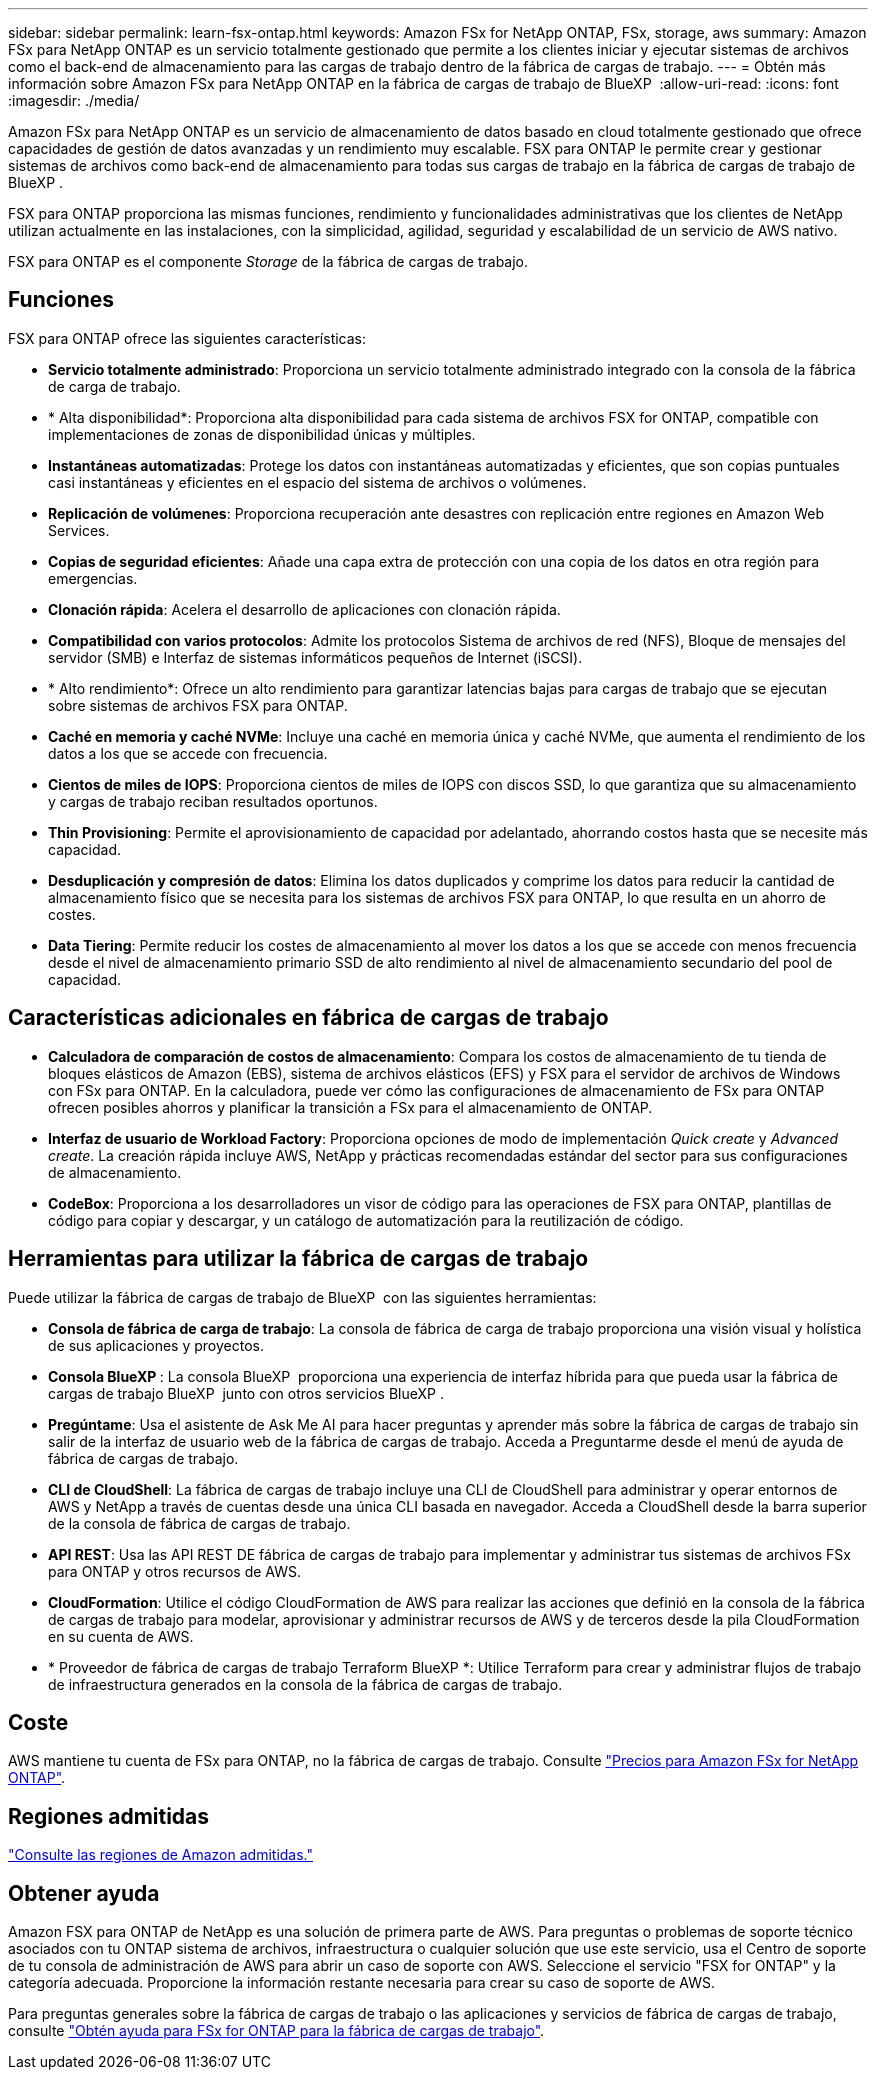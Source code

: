 ---
sidebar: sidebar 
permalink: learn-fsx-ontap.html 
keywords: Amazon FSx for NetApp ONTAP, FSx, storage, aws 
summary: Amazon FSx para NetApp ONTAP es un servicio totalmente gestionado que permite a los clientes iniciar y ejecutar sistemas de archivos como el back-end de almacenamiento para las cargas de trabajo dentro de la fábrica de cargas de trabajo. 
---
= Obtén más información sobre Amazon FSx para NetApp ONTAP en la fábrica de cargas de trabajo de BlueXP 
:allow-uri-read: 
:icons: font
:imagesdir: ./media/


[role="lead"]
Amazon FSx para NetApp ONTAP es un servicio de almacenamiento de datos basado en cloud totalmente gestionado que ofrece capacidades de gestión de datos avanzadas y un rendimiento muy escalable. FSX para ONTAP le permite crear y gestionar sistemas de archivos como back-end de almacenamiento para todas sus cargas de trabajo en la fábrica de cargas de trabajo de BlueXP .

FSX para ONTAP proporciona las mismas funciones, rendimiento y funcionalidades administrativas que los clientes de NetApp utilizan actualmente en las instalaciones, con la simplicidad, agilidad, seguridad y escalabilidad de un servicio de AWS nativo.

FSX para ONTAP es el componente _Storage_ de la fábrica de cargas de trabajo.



== Funciones

FSX para ONTAP ofrece las siguientes características:

* *Servicio totalmente administrado*: Proporciona un servicio totalmente administrado integrado con la consola de la fábrica de carga de trabajo.
* * Alta disponibilidad*: Proporciona alta disponibilidad para cada sistema de archivos FSX for ONTAP, compatible con implementaciones de zonas de disponibilidad únicas y múltiples.
* *Instantáneas automatizadas*: Protege los datos con instantáneas automatizadas y eficientes, que son copias puntuales casi instantáneas y eficientes en el espacio del sistema de archivos o volúmenes.
* *Replicación de volúmenes*: Proporciona recuperación ante desastres con replicación entre regiones en Amazon Web Services.
* *Copias de seguridad eficientes*: Añade una capa extra de protección con una copia de los datos en otra región para emergencias.
* *Clonación rápida*: Acelera el desarrollo de aplicaciones con clonación rápida.
* *Compatibilidad con varios protocolos*: Admite los protocolos Sistema de archivos de red (NFS), Bloque de mensajes del servidor (SMB) e Interfaz de sistemas informáticos pequeños de Internet (iSCSI).
* * Alto rendimiento*: Ofrece un alto rendimiento para garantizar latencias bajas para cargas de trabajo que se ejecutan sobre sistemas de archivos FSX para ONTAP.
* *Caché en memoria y caché NVMe*: Incluye una caché en memoria única y caché NVMe, que aumenta el rendimiento de los datos a los que se accede con frecuencia.
* *Cientos de miles de IOPS*: Proporciona cientos de miles de IOPS con discos SSD, lo que garantiza que su almacenamiento y cargas de trabajo reciban resultados oportunos.
* *Thin Provisioning*: Permite el aprovisionamiento de capacidad por adelantado, ahorrando costos hasta que se necesite más capacidad.
* *Desduplicación y compresión de datos*: Elimina los datos duplicados y comprime los datos para reducir la cantidad de almacenamiento físico que se necesita para los sistemas de archivos FSX para ONTAP, lo que resulta en un ahorro de costes.
* *Data Tiering*: Permite reducir los costes de almacenamiento al mover los datos a los que se accede con menos frecuencia desde el nivel de almacenamiento primario SSD de alto rendimiento al nivel de almacenamiento secundario del pool de capacidad.




== Características adicionales en fábrica de cargas de trabajo

* *Calculadora de comparación de costos de almacenamiento*: Compara los costos de almacenamiento de tu tienda de bloques elásticos de Amazon (EBS), sistema de archivos elásticos (EFS) y FSX para el servidor de archivos de Windows con FSx para ONTAP. En la calculadora, puede ver cómo las configuraciones de almacenamiento de FSx para ONTAP ofrecen posibles ahorros y planificar la transición a FSx para el almacenamiento de ONTAP.
* *Interfaz de usuario de Workload Factory*: Proporciona opciones de modo de implementación _Quick create_ y _Advanced create_. La creación rápida incluye AWS, NetApp y prácticas recomendadas estándar del sector para sus configuraciones de almacenamiento.
* *CodeBox*: Proporciona a los desarrolladores un visor de código para las operaciones de FSX para ONTAP, plantillas de código para copiar y descargar, y un catálogo de automatización para la reutilización de código.




== Herramientas para utilizar la fábrica de cargas de trabajo

Puede utilizar la fábrica de cargas de trabajo de BlueXP  con las siguientes herramientas:

* *Consola de fábrica de carga de trabajo*: La consola de fábrica de carga de trabajo proporciona una visión visual y holística de sus aplicaciones y proyectos.
* *Consola BlueXP *: La consola BlueXP  proporciona una experiencia de interfaz híbrida para que pueda usar la fábrica de cargas de trabajo BlueXP  junto con otros servicios BlueXP .
* *Pregúntame*: Usa el asistente de Ask Me AI para hacer preguntas y aprender más sobre la fábrica de cargas de trabajo sin salir de la interfaz de usuario web de la fábrica de cargas de trabajo. Acceda a Preguntarme desde el menú de ayuda de fábrica de cargas de trabajo.
* *CLI de CloudShell*: La fábrica de cargas de trabajo incluye una CLI de CloudShell para administrar y operar entornos de AWS y NetApp a través de cuentas desde una única CLI basada en navegador. Acceda a CloudShell desde la barra superior de la consola de fábrica de cargas de trabajo.
* *API REST*: Usa las API REST DE fábrica de cargas de trabajo para implementar y administrar tus sistemas de archivos FSx para ONTAP y otros recursos de AWS.
* *CloudFormation*: Utilice el código CloudFormation de AWS para realizar las acciones que definió en la consola de la fábrica de cargas de trabajo para modelar, aprovisionar y administrar recursos de AWS y de terceros desde la pila CloudFormation en su cuenta de AWS.
* * Proveedor de fábrica de cargas de trabajo Terraform BlueXP *: Utilice Terraform para crear y administrar flujos de trabajo de infraestructura generados en la consola de la fábrica de cargas de trabajo.




== Coste

AWS mantiene tu cuenta de FSx para ONTAP, no la fábrica de cargas de trabajo. Consulte link:https://docs.aws.amazon.com/fsx/latest/ONTAPGuide/what-is-fsx-ontap.html#pricing-for-fsx-ontap["Precios para Amazon FSx for NetApp ONTAP"^].



== Regiones admitidas

https://aws.amazon.com/about-aws/global-infrastructure/regional-product-services/["Consulte las regiones de Amazon admitidas."^]



== Obtener ayuda

Amazon FSX para ONTAP de NetApp es una solución de primera parte de AWS. Para preguntas o problemas de soporte técnico asociados con tu ONTAP sistema de archivos, infraestructura o cualquier solución que use este servicio, usa el Centro de soporte de tu consola de administración de AWS para abrir un caso de soporte con AWS. Seleccione el servicio "FSX for ONTAP" y la categoría adecuada. Proporcione la información restante necesaria para crear su caso de soporte de AWS.

Para preguntas generales sobre la fábrica de cargas de trabajo o las aplicaciones y servicios de fábrica de cargas de trabajo, consulte link:get-help.html["Obtén ayuda para FSx for ONTAP para la fábrica de cargas de trabajo"].
